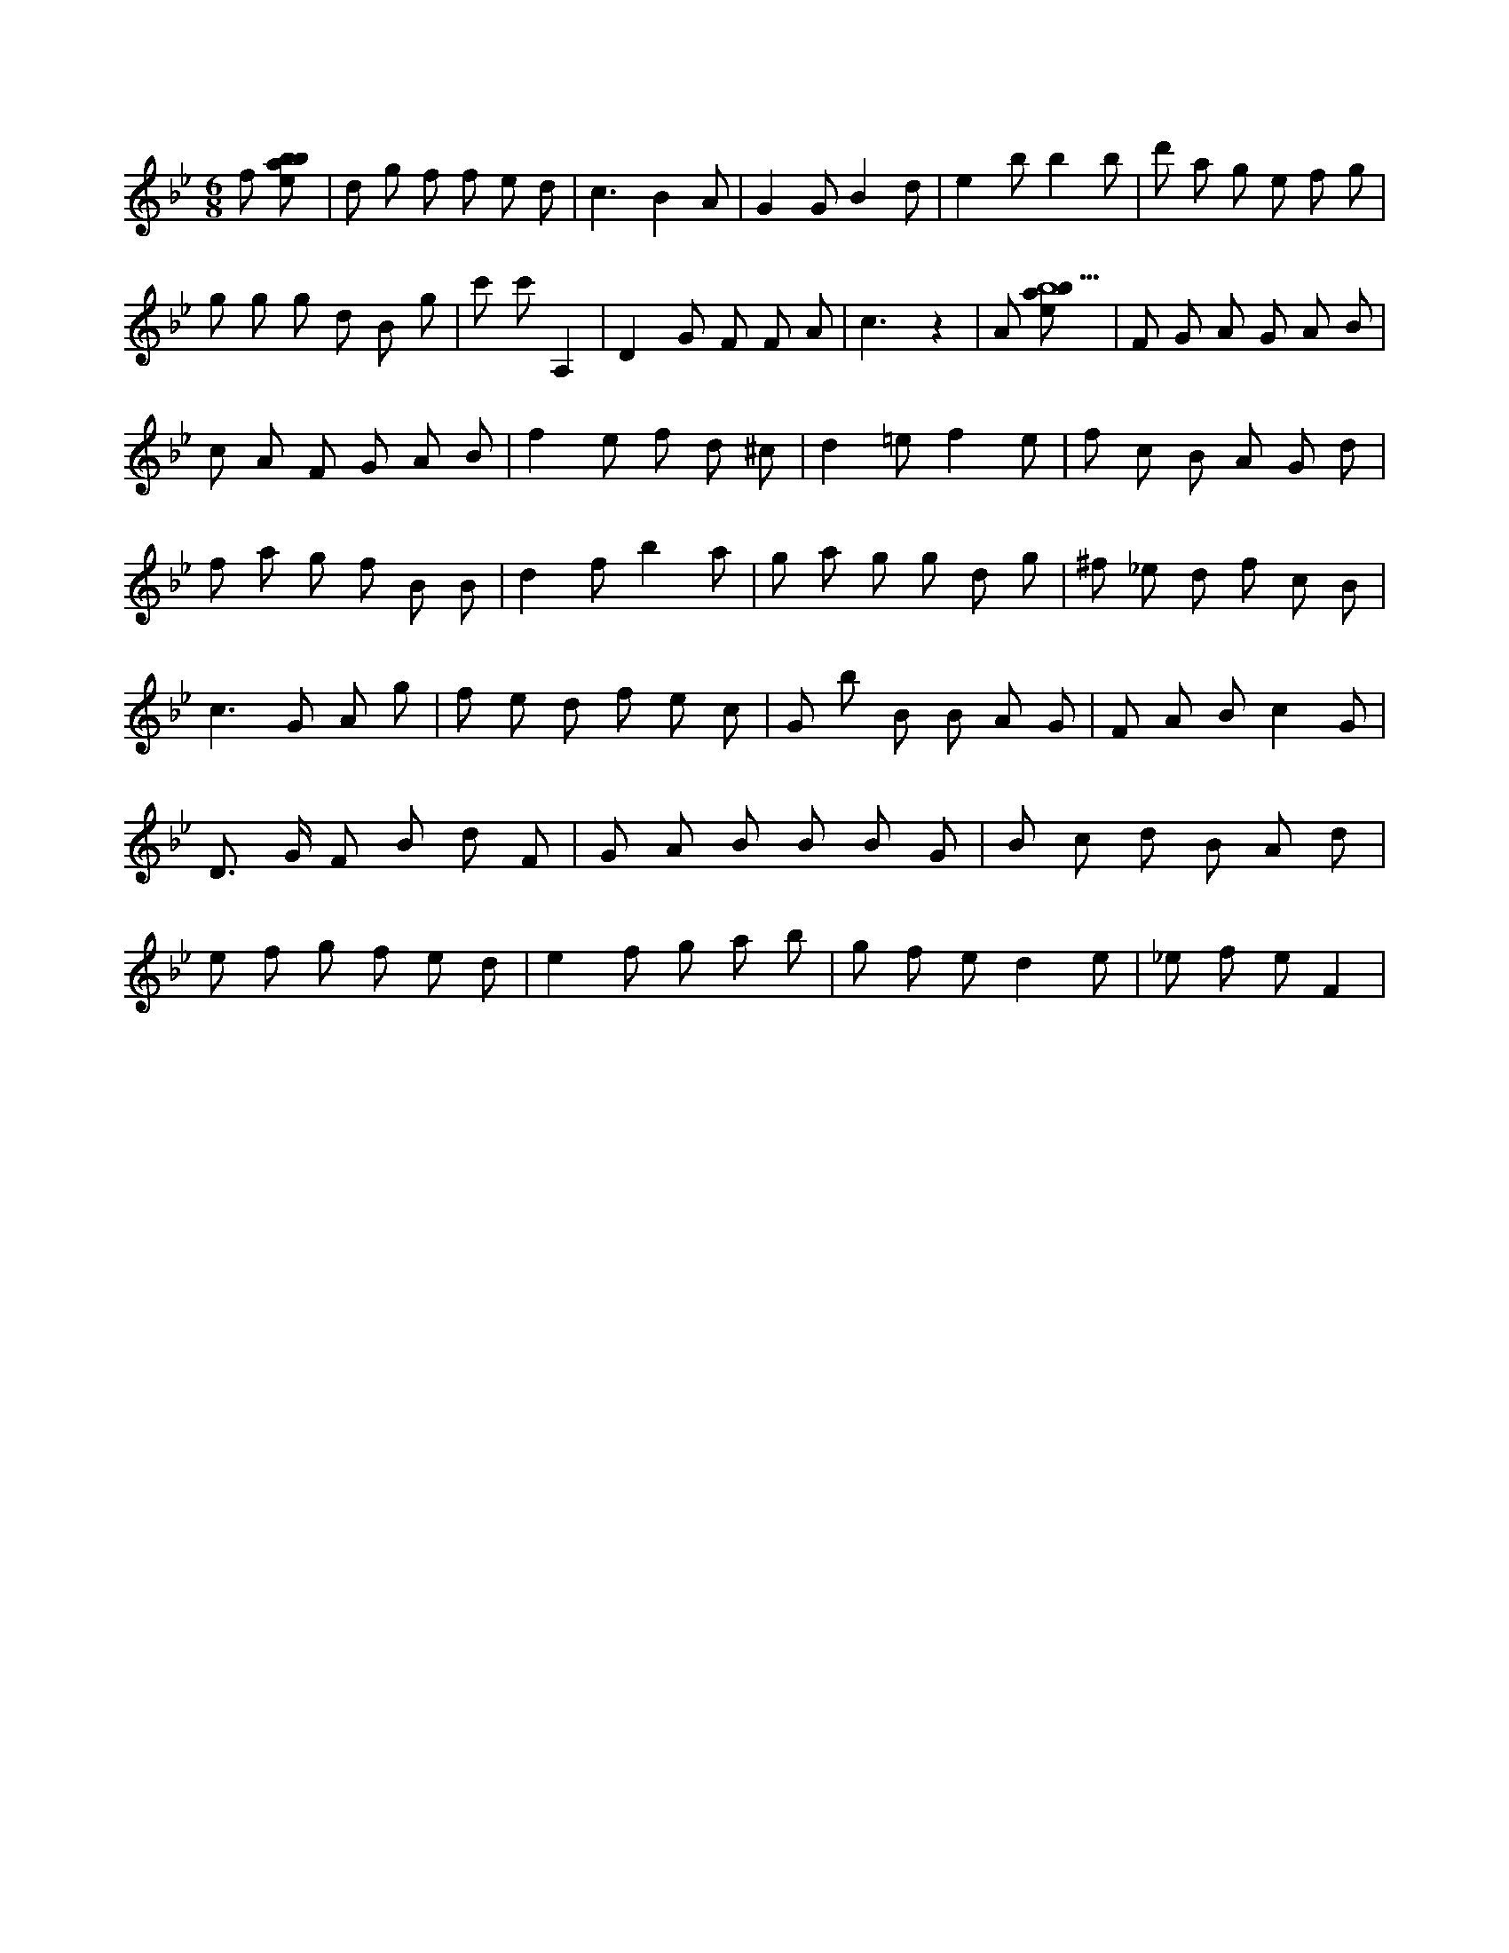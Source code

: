 X:306
L:1/8
M:6/8
K:Bbclef
f [ebab] | d g f f e d | c3 B2 A | G2 G B2 d | e2 b b2 b | d' a g e f g | g g g d B g | c' 2 c' 2 A,2 | D2 G F F A | c3 z2 | A [ebab9] | F G A G A B | c A F G A B | f2 e f d ^c | d2 =e f2 e | f c B A G d | f a g f B B | d2 f b2 a | g a g g d g | ^f _e d f c B | c3 G A g | f e d f e c | G b B B A G | F A B c2 G | D > G F B d F | G A B B B G | B c d B A d | e f g f e d | e2 f g a b | g f e d2 e | _e f e F2 |
